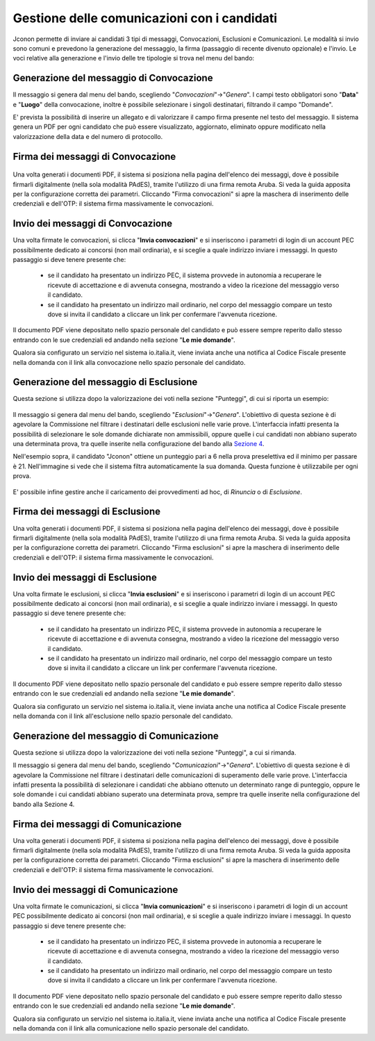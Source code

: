 ============================================
Gestione delle comunicazioni con i candidati
============================================

Jconon permette di inviare ai candidati 3 tipi di messaggi, Convocazioni, Esclusioni e Comunicazioni. Le modalità si invio sono comuni e prevedono la generazione del messaggio, la firma (passaggio di recente divenuto opzionale) e l'invio. Le voci relative alla generazione e l'invio delle tre tipologie si trova nel menu del bando:

.. figure:: images/menu-jconon.jpg
   :width: 200

-----------------------------------------
Generazione del messaggio di Convocazione
-----------------------------------------

Il messaggio si genera dal menu del bando, scegliendo "*Convocazioni*"->"*Genera*".
I campi testo obbligatori sono "**Data**" e "**Luogo**" della convocazione, inoltre è possibile selezionare i singoli destinatari, filtrando il campo "Domande".

E' prevista la possibilità di inserire un allegato e di valorizzare il campo firma presente nel testo del messaggio.
Il sistema genera un PDF per ogni candidato che può essere visualizzato, aggiornato, eliminato oppure modificato nella valorizzazione della data e del numero di protocollo.

.. figure:: images/Convocazione-form.jpg
   :width: 600

----------------------------------
Firma dei messaggi di Convocazione
----------------------------------

.. figure:: images/Convocazione-esempio.jpg
   :width: 600

Una volta generati i documenti PDF, il sistema si posiziona nella pagina dell'elenco dei messaggi, dove è possibile firmarli digitalmente (nella sola modalità PAdES), tramite l'utilizzo di una firma remota Aruba. Si veda la guida apposita per la configurazione corretta dei parametri. Cliccando "Firma convocazioni" si apre la maschera di inserimento delle credenziali e dell'OTP: il sistema firma massivamente le convocazioni.

----------------------------------
Invio dei messaggi di Convocazione
----------------------------------

Una volta firmate le convocazioni, si clicca "**Invia convocazioni**" e si inseriscono i parametri di login di un account PEC possibilmente dedicato ai concorsi (non mail ordinaria), e si sceglie a quale indirizzo inviare i messaggi. In questo passaggio si deve tenere presente che: 

 * se il candidato ha presentato un indirizzo PEC, il sistema provvede in autonomia a recuperare le ricevute di accettazione e di avvenuta consegna, mostrando a video la ricezione del messaggio verso il candidato.
 * se il candidato ha presentato un indirizzo mail ordinario, nel corpo del messaggio compare un testo dove si invita il candidato a cliccare un link per confermare l'avvenuta ricezione.

Il documento PDF viene depositato nello spazio personale del candidato e può essere sempre reperito dallo stesso entrando con le sue credenziali ed andando nella sezione "**Le mie domande**".

Qualora sia configurato un servizio nel sistema io.italia.it, viene inviata anche una notifica al Codice Fiscale presente nella domanda con il link alla convocazione nello spazio personale del candidato.

---------------------------------------
Generazione del messaggio di Esclusione
---------------------------------------
Questa sezione si utilizza dopo la valorizzazione dei voti nella sezione "Punteggi", di cui si riporta un esempio:

.. figure:: images/Punteggio-Form.jpg
   :width: 600

Il messaggio si genera dal menu del bando, scegliendo "*Esclusioni*"->"*Genera*". 
L'obiettivo di questa sezione è di agevolare la Commissione nel filtrare i destinatari delle esclusioni nelle varie prove. L'interfaccia infatti presenta la possibilità di selezionare le sole domande dichiarate non ammissibili, oppure quelle i cui candidati non abbiano superato una determinata prova, tra quelle inserite nella configurazione del bando alla `Sezione 4`_.

Nell'esempio sopra, il candidato "Jconon" ottiene un punteggio pari a 6 nella prova preselettiva ed il minimo per passare è 21. Nell'immagine si vede che il sistema filtra automaticamente la sua domanda. Questa funzione è utilizzabile per ogni prova. 

.. figure:: images/Esclusione-form.jpg
   :width: 600

E' possibile infine gestire anche il caricamento dei provvedimenti ad hoc, di *Rinuncia* o di *Esclusione*.

.. figure:: images/Esclusione-provvedimento.jpg
   :width: 600

--------------------------------
Firma dei messaggi di Esclusione
--------------------------------

Una volta generati i documenti PDF, il sistema si posiziona nella pagina dell'elenco dei messaggi, dove è possibile firmarli digitalmente (nella sola modalità PAdES), tramite l'utilizzo di una firma remota Aruba. Si veda la guida apposita per la configurazione corretta dei parametri. Cliccando "Firma esclusioni" si apre la maschera di inserimento delle credenziali e dell'OTP: il sistema firma massivamente le convocazioni.

--------------------------------
Invio dei messaggi di Esclusione
--------------------------------

Una volta firmate le esclusioni, si clicca "**Invia esclusioni**" e si inseriscono i parametri di login di un account PEC possibilmente dedicato ai concorsi (non mail ordinaria), e si sceglie a quale indirizzo inviare i messaggi. In questo passaggio si deve tenere presente che: 

 * se il candidato ha presentato un indirizzo PEC, il sistema provvede in autonomia a recuperare le ricevute di accettazione e di avvenuta consegna, mostrando a video la ricezione del messaggio verso il candidato.
 * se il candidato ha presentato un indirizzo mail ordinario, nel corpo del messaggio compare un testo dove si invita il candidato a cliccare un link per confermare l'avvenuta ricezione.

Il documento PDF viene depositato nello spazio personale del candidato e può essere sempre reperito dallo stesso entrando con le sue credenziali ed andando nella sezione "**Le mie domande**".

Qualora sia configurato un servizio nel sistema io.italia.it, viene inviata anche una notifica al Codice Fiscale presente nella domanda con il link all'esclusione nello spazio personale del candidato.


------------------------------------------
Generazione del messaggio di Comunicazione
------------------------------------------
Questa sezione si utilizza dopo la valorizzazione dei voti nella sezione "Punteggi", a cui si rimanda.

Il messaggio si genera dal menu del bando, scegliendo "*Comunicazioni*"->"*Genera*". 
L'obiettivo di questa sezione è di agevolare la Commissione nel filtrare i destinatari delle comunicazioni di superamento delle varie prove. L'interfaccia infatti presenta la possibilità di selezionare i candidati che abbiano ottenuto un determinato range di punteggio, oppure le sole domande i cui candidati abbiano superato una determinata prova, sempre tra quelle inserite nella configurazione del bando alla Sezione 4.

.. figure:: images/Comunicazione-form.jpg
   :width: 600

-----------------------------------
Firma dei messaggi di Comunicazione
-----------------------------------

Una volta generati i documenti PDF, il sistema si posiziona nella pagina dell'elenco dei messaggi, dove è possibile firmarli digitalmente (nella sola modalità PAdES), tramite l'utilizzo di una firma remota Aruba. Si veda la guida apposita per la configurazione corretta dei parametri. Cliccando "Firma esclusioni" si apre la maschera di inserimento delle credenziali e dell'OTP: il sistema firma massivamente le convocazioni.

-----------------------------------
Invio dei messaggi di Comunicazione
-----------------------------------

Una volta firmate le comunicazioni, si clicca "**Invia comunicazioni**" e si inseriscono i parametri di login di un account PEC possibilmente dedicato ai concorsi (non mail ordinaria), e si sceglie a quale indirizzo inviare i messaggi. In questo passaggio si deve tenere presente che: 

 * se il candidato ha presentato un indirizzo PEC, il sistema provvede in autonomia a recuperare le ricevute di accettazione e di avvenuta consegna, mostrando a video la ricezione del messaggio verso il candidato.
 * se il candidato ha presentato un indirizzo mail ordinario, nel corpo del messaggio compare un testo dove si invita il candidato a cliccare un link per confermare l'avvenuta ricezione.

Il documento PDF viene depositato nello spazio personale del candidato e può essere sempre reperito dallo stesso entrando con le sue credenziali ed andando nella sezione "**Le mie domande**".

Qualora sia configurato un servizio nel sistema io.italia.it, viene inviata anche una notifica al Codice Fiscale presente nella domanda con il link alla comunicazione nello spazio personale del candidato.

.. _Sezione 4: https://github.com/consiglionazionaledellericerche/cool-jconon/blob/master/docs/configurazione_bandi.rst
